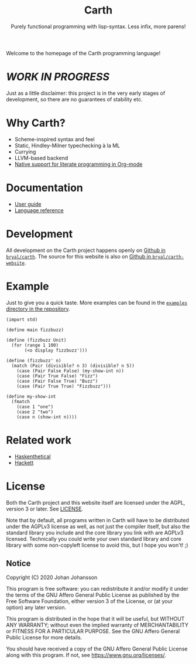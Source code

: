 #+TITLE: Carth
#+SUBTITLE: Purely functional programming with lisp-syntax. Less infix, more parens!

#+HTML_HEAD: <link rel="shortcut icon" href="/img/logo_128.png" />
#+HTML_HEAD: <link href="/css/style.css" rel="stylesheet" type="text/css" />
#+HTML_HEAD: <link href="/css/index.css" rel="stylesheet" type="text/css" />
#+HTML_HEAD: <link href="/css/font-Alegreya.css" rel="stylesheet" type="text/css" />
#+HTML_HEAD: <link href="/css/font-Iosevka.css" rel="stylesheet" type="text/css" />

Welcome to the homepage of the Carth programming language!

* /WORK IN PROGRESS/
  Just as a little disclaimer: this project is in the very early
  stages of development, so there are no guarantees of stability etc.

* Why Carth?
  - Scheme-inspired syntax and feel
  - Static, Hindley-Milner typechecking à la ML
  - Currying
  - LLVM-based backend
  - [[file:reference.org::#Literate-Carth][Native support for literate programming in Org-mode]]

* Documentation
  - [[file:guide.org][User guide]]
  - [[file:reference.org][Language reference]]

* Development
  All development on the Carth project happens openly on [[https://github.com/bryal/carth][Github in
  ~bryal/carth~]]. The source for this website is also on [[https://github.com/bryal/carth-website][Github in
  ~bryal/carth-website~]].

* Example
  Just to give you a quick taste. More examples can be found in the
  [[https://github.com/bryal/carth/tree/master/examples/][~examples~ directory in the repository]].

  #+BEGIN_SRC carth
  (import std)

  (define main fizzbuzz)

  (define (fizzbuzz Unit)
    (for (range 1 100)
         (<o display fizzbuzz')))

  (define (fizzbuzz' n)
    (match (Pair (divisible? n 3) (divisible? n 5))
      (case (Pair False False) (my-show-int n))
      (case (Pair True False) "Fizz")
      (case (Pair False True) "Buzz")
      (case (Pair True True) "Fizzbuzz")))

  (define my-show-int
    (fmatch
      (case 1 "one")
      (case 2 "two")
      (case n (show-int n))))
  #+END_SRC

* Related work
  - [[https://github.com/ChickenProp/haskenthetical][Haskenthetical]]
  - [[https://lexi-lambda.github.io/hackett/][Hackett]]
* License
  Both the Carth project and this website itself are licensed under
  the AGPL, version 3 or later. See [[./LICENSE][LICENSE]].

  Note that by default, all programs written in Carth will have to be
  distributed under the AGPLv3 license as well, as not just the
  compiler itself, but also the standard library you include and the
  core library you link with are AGPLv3 licensed. Technically you
  could write your own standard library and core library with some
  non-copyleft license to avoid this, but I hope you won't! ;)

** Notice
   Copyright (C) 2020  Johan Johansson

   This program is free software: you can redistribute it and/or
   modify it under the terms of the GNU Affero General Public License as
   published by the Free Software Foundation, either version 3 of the
   License, or (at your option) any later version.

   This program is distributed in the hope that it will be useful, but
   WITHOUT ANY WARRANTY; without even the implied warranty of
   MERCHANTABILITY or FITNESS FOR A PARTICULAR PURPOSE.  See the GNU
   Affero General Public License for more details.

   You should have received a copy of the GNU Affero General Public License
   along with this program.  If not, see <https://www.gnu.org/licenses/>.
